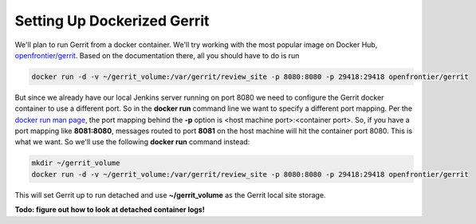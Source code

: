 Setting Up Dockerized Gerrit
============================
We'll plan to run Gerrit from a docker container. We'll try working with the most
popular image on Docker Hub, `openfrontier/gerrit <https://hub.docker.com/r/openfrontier/gerrit/>`_.
Based on the documentation there, all you should have to do is run

.. code-block:: bash

   docker run -d -v ~/gerrit_volume:/var/gerrit/review_site -p 8080:8080 -p 29418:29418 openfrontier/gerrit

But since we already have our local Jenkins server running on port 8080 we need to configure the Gerrit docker
container to use a different port. So in the **docker run** command line we want to specify a different port mapping.
Per the `docker run man page
<https://docs.docker.com/engine/reference/commandline/run/#add-bind-mounts-or-volumes-using-the-mount-flag>`_, the port
mapping behind the **-p** option is <host machine port>:<container port>. So, if you have a port mapping like
**8081:8080**, messages routed to port **8081** on the host machine will hit the container port 8080. This is what
we want. So we'll use the following **docker run** command instead:

.. code-block:: bash

   mkdir ~/gerrit_volume
   docker run -d -v ~/gerrit_volume:/var/gerrit/review_site -p 8080:8080 -p 29418:29418 openfrontier/gerrit

This will set Gerrit up to run detached and use **~/gerrit_volume** as the Gerrit local site storage.

**Todo: figure out how to look at detached container logs!**


